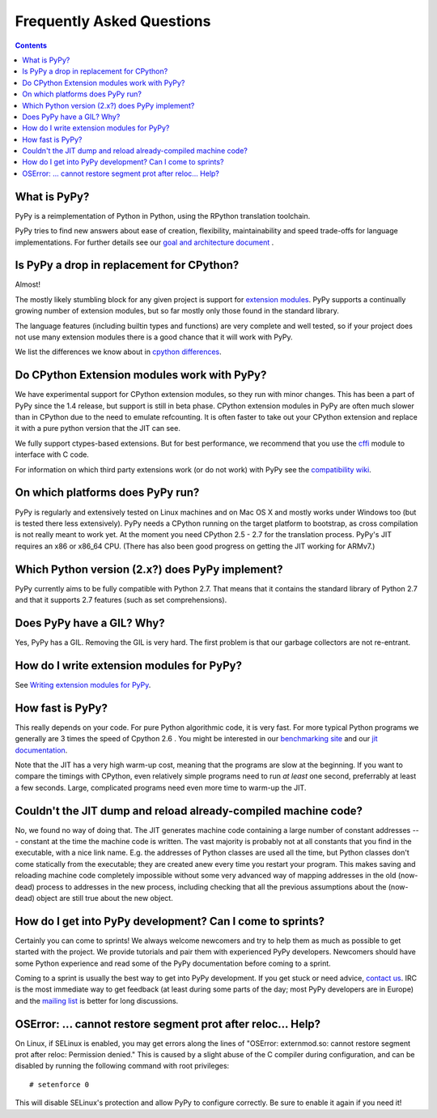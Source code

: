 ==========================
Frequently Asked Questions
==========================

.. contents::

-------------
What is PyPy?
-------------

PyPy is a reimplementation of Python in Python, using the RPython translation
toolchain.

PyPy tries to find new answers about ease of creation, flexibility,
maintainability and speed trade-offs for language implementations.
For further details see our `goal and architecture document`_ .

.. _`goal and architecture document`: architecture.html


.. _`drop in replacement`:

------------------------------------------
Is PyPy a drop in replacement for CPython?
------------------------------------------

Almost!

The mostly likely stumbling block for any given project is support for
`extension modules`_.  PyPy supports a continually growing
number of extension modules, but so far mostly only those found in the
standard library.

The language features (including builtin types and functions) are very
complete and well tested, so if your project does not use many
extension modules there is a good chance that it will work with PyPy.

We list the differences we know about in `cpython differences`_.

--------------------------------------------
Do CPython Extension modules work with PyPy?
--------------------------------------------

We have experimental support for CPython extension modules, so
they run with minor changes.  This has been a part of PyPy since
the 1.4 release, but support is still in beta phase.  CPython
extension modules in PyPy are often much slower than in CPython due to
the need to emulate refcounting.  It is often faster to take out your
CPython extension and replace it with a pure python version that the
JIT can see.

We fully support ctypes-based extensions. But for best performance, we
recommend that you use the cffi_ module to interface with C code.

For information on which third party extensions work (or do not work) 
with PyPy see the `compatibility wiki`_.


.. _`extension modules`: cpython_differences.html#extension-modules
.. _`cpython differences`: cpython_differences.html
.. _`compatibility wiki`:
.. https://bitbucket.org/pypy/compatibility/wiki/Home
.. _cffi: http://cffi.readthedocs.org/

---------------------------------
On which platforms does PyPy run?
---------------------------------

PyPy is regularly and extensively tested on Linux machines and on Mac
OS X and mostly works under Windows too (but is tested there less
extensively). PyPy needs a CPython running on the target platform to
bootstrap, as cross compilation is not really meant to work yet.
At the moment you need CPython 2.5 - 2.7
for the translation process. PyPy's JIT requires an x86 or x86_64 CPU.
(There has also been good progress on getting the JIT working for ARMv7.)

------------------------------------------------
Which Python version (2.x?) does PyPy implement?
------------------------------------------------

PyPy currently aims to be fully compatible with Python 2.7. That means that
it contains the standard library of Python 2.7 and that it supports 2.7
features (such as set comprehensions).  

.. _threading:

-------------------------------------------------
Does PyPy have a GIL?  Why?
-------------------------------------------------

Yes, PyPy has a GIL.  Removing the GIL is very hard.  The first problem
is that our garbage collectors are not re-entrant.

------------------------------------------
How do I write extension modules for PyPy?
------------------------------------------

See `Writing extension modules for PyPy`__.

.. __: extending.html

.. _how-fast-is-pypy:

-----------------
How fast is PyPy?
-----------------
This really depends on your code.
For pure Python algorithmic code, it is very fast.  For more typical
Python programs we generally are 3 times the speed of Cpython 2.6 .
You might be interested in our `benchmarking site`_ and our 
`jit documentation`_.

Note that the JIT has a very high warm-up cost, meaning that the
programs are slow at the beginning.  If you want to compare the timings
with CPython, even relatively simple programs need to run *at least* one
second, preferrably at least a few seconds.  Large, complicated programs
need even more time to warm-up the JIT.

.. _`benchmarking site`: http://speed.pypy.org

.. _`jit documentation`: jit/index.html

---------------------------------------------------------------
Couldn't the JIT dump and reload already-compiled machine code?
---------------------------------------------------------------

No, we found no way of doing that.  The JIT generates machine code
containing a large number of constant addresses --- constant at the time
the machine code is written.  The vast majority is probably not at all
constants that you find in the executable, with a nice link name.  E.g.
the addresses of Python classes are used all the time, but Python
classes don't come statically from the executable; they are created anew
every time you restart your program.  This makes saving and reloading
machine code completely impossible without some very advanced way of
mapping addresses in the old (now-dead) process to addresses in the new
process, including checking that all the previous assumptions about the
(now-dead) object are still true about the new object.

-----------------------------------------------------------
How do I get into PyPy development?  Can I come to sprints?
-----------------------------------------------------------

Certainly you can come to sprints! We always welcome newcomers and try
to help them as much as possible to get started with the project.  We
provide tutorials and pair them with experienced PyPy
developers. Newcomers should have some Python experience and read some
of the PyPy documentation before coming to a sprint.

Coming to a sprint is usually the best way to get into PyPy development.
If you get stuck or need advice, `contact us`_. IRC is
the most immediate way to get feedback (at least during some parts of the day;
most PyPy developers are in Europe) and the `mailing list`_ is better for long
discussions.

.. _`contact us`: index.html
.. _`mailing list`: http://python.org/mailman/listinfo/pypy-dev

-------------------------------------------------------------
OSError: ... cannot restore segment prot after reloc... Help?
-------------------------------------------------------------

On Linux, if SELinux is enabled, you may get errors along the lines of
"OSError: externmod.so: cannot restore segment prot after reloc: Permission
denied." This is caused by a slight abuse of the C compiler during
configuration, and can be disabled by running the following command with root
privileges::

    # setenforce 0

This will disable SELinux's protection and allow PyPy to configure correctly.
Be sure to enable it again if you need it!
